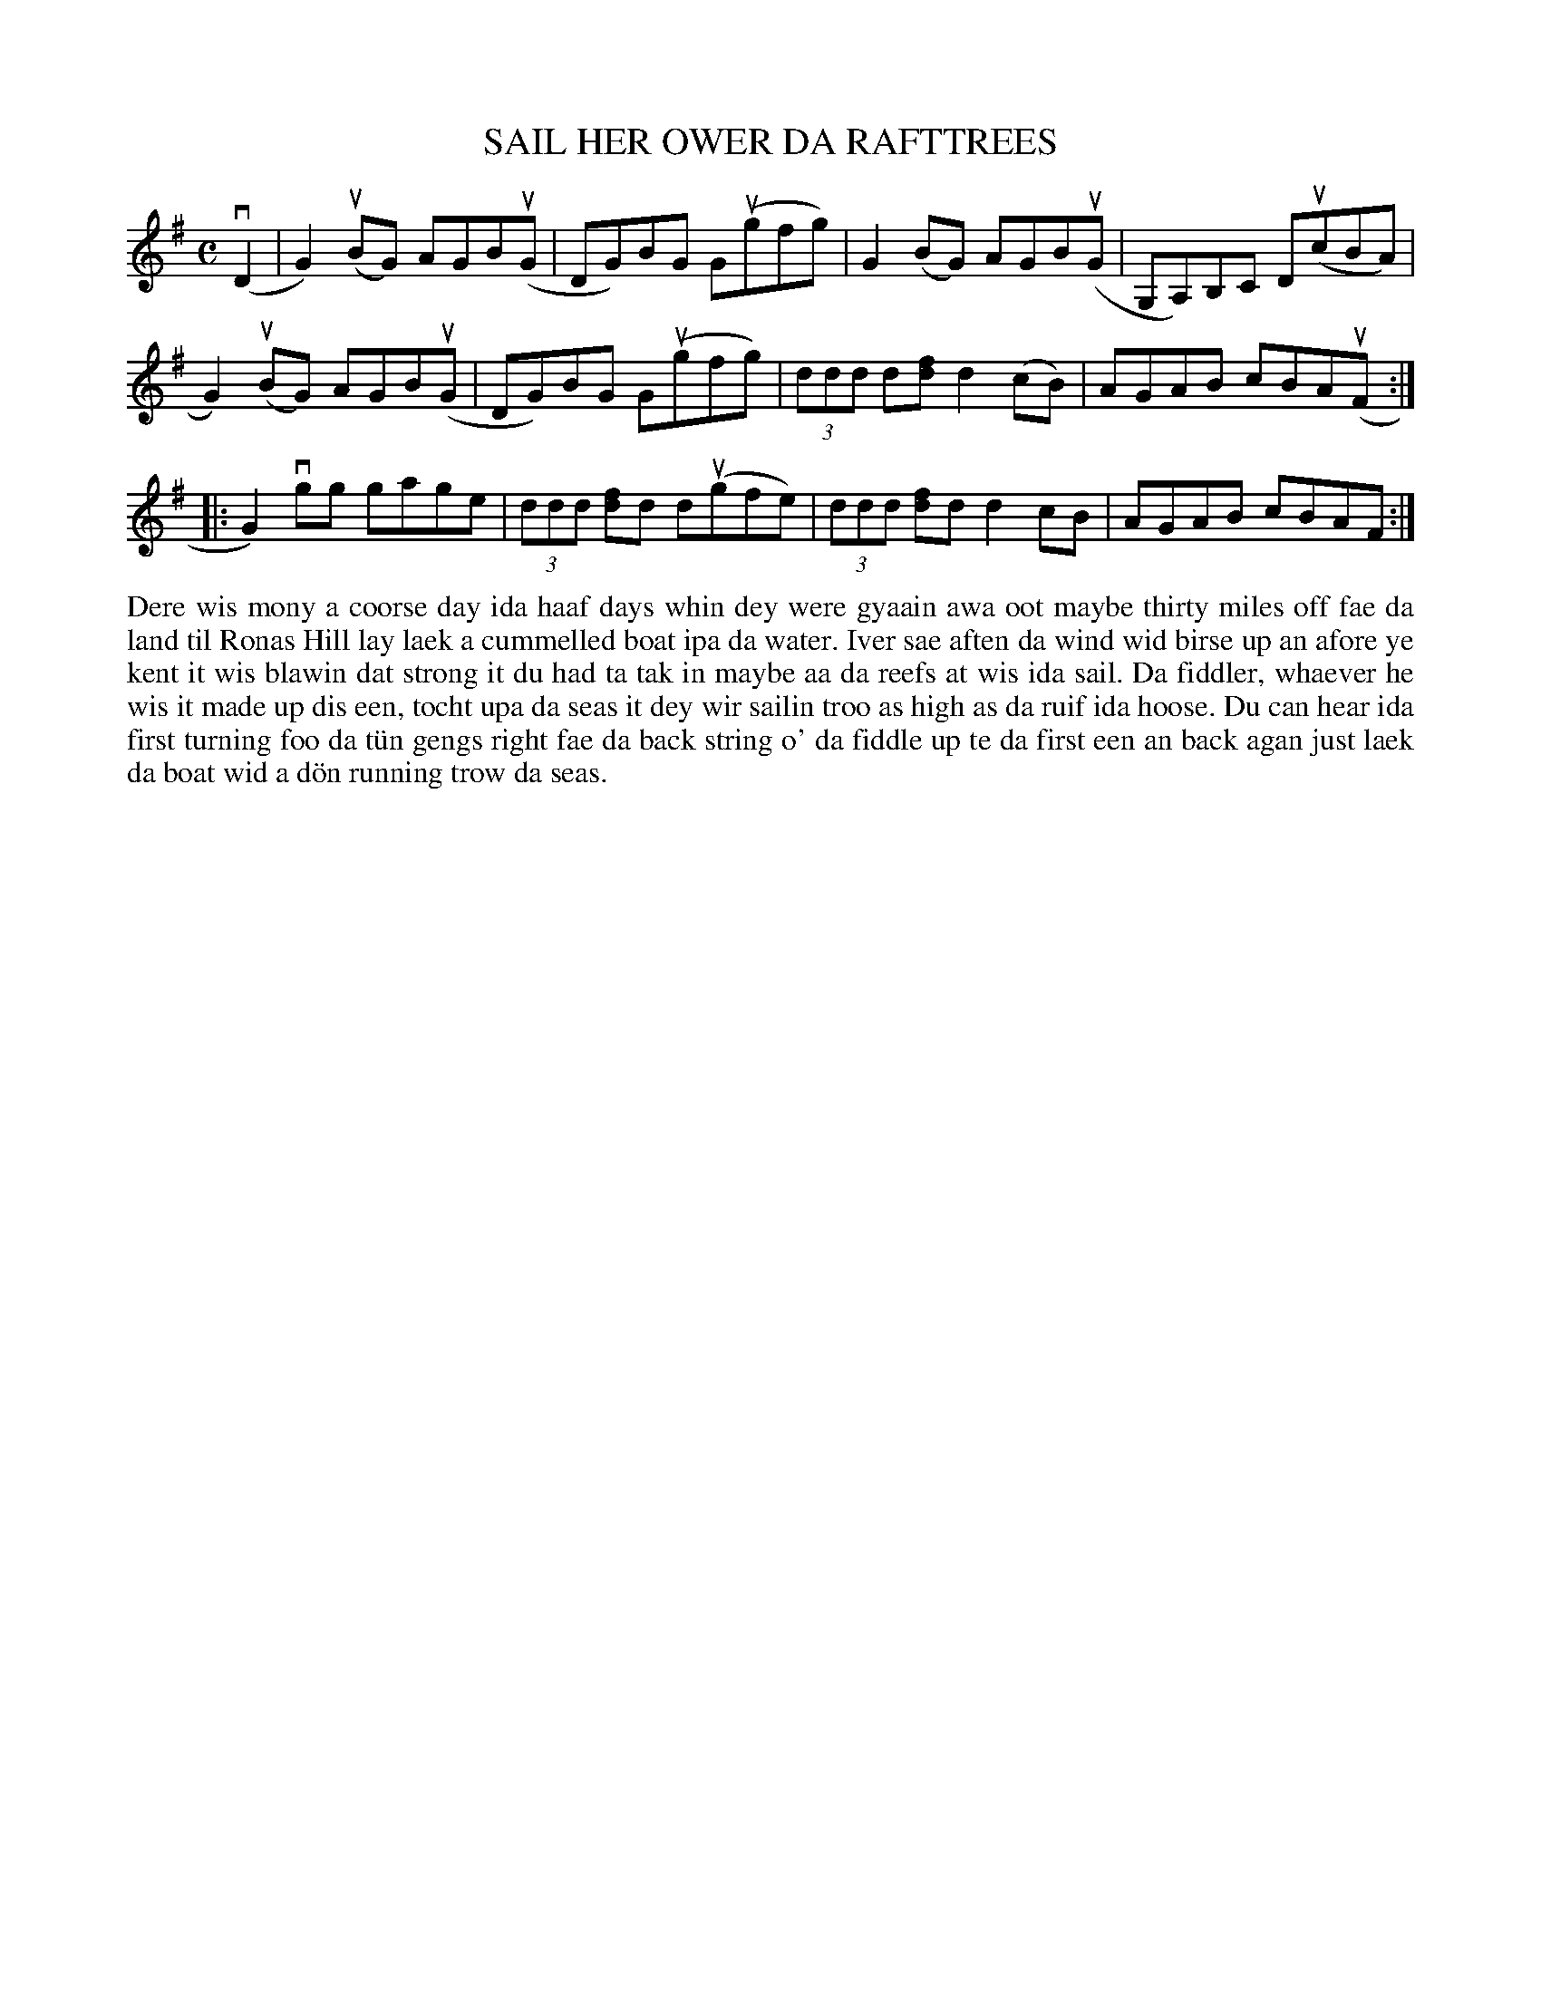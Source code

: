 X: 41
T: SAIL HER OWER DA RAFTTREES
S: Andrea Pottinger, Hamnavoe Primary
R: reel
B: Haand me doon da fiddle, 1979
Z: 2012 John Chambers <jc:trillian.mit.edu>
M: C
L: 1/8
K: G
(vD2 |\
G2)(uBG) AGB(uG | DG)BG G(ugfg) | G2(BG) AGB(uG | G,A,)B,C D(ucBA) |
G2)(uBG) AGB(uG | DG)BG G(ugfg) | (3ddd d[fd] d2(cB) | AGAB cBA(uF :|
|:\
G2)vgg gage | (3ddd [fd]d d(ugfe) | (3ddd [fd]d d2cB | AGAB cBAF :|
%%begintext align
Dere wis mony a coorse day ida haaf days whin dey were gyaain
awa oot maybe thirty miles off fae da land til Ronas Hill lay
laek a cummelled boat ipa da water.  Iver sae aften da wind wid
birse up an afore ye kent it wis blawin dat strong it du had ta
tak in maybe aa da reefs at wis ida sail.  Da fiddler, whaever
he wis it made up dis een, tocht upa da seas it dey wir sailin
troo as high as da ruif ida hoose.  Du can hear ida first 
turning foo da t\"un gengs right fae da back string o' da fiddle
up te da first een an back agan just laek da boat wid a d\"on
running trow da seas.
%%endtext
